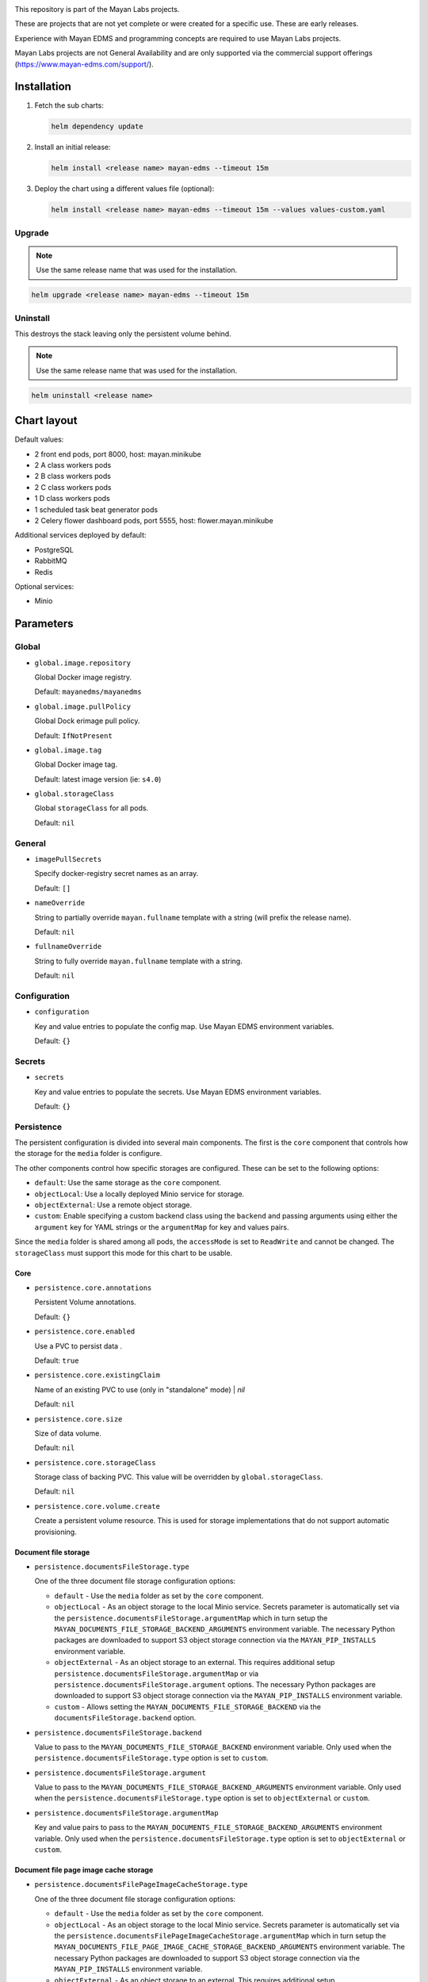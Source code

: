.. image:: https://assets.gitlab-static.net/mayan-edms/helm-chart/raw/master/_static/mayan_labs_logo.png
   :alt: Mayan Labs logo

This repository is part of the Mayan Labs projects.

These are projects that are not yet complete or were created for a specific
use. These are early releases.

Experience with Mayan EDMS and programming concepts are required to use
Mayan Labs projects.

Mayan Labs projects are not General Availability and are only
supported via the commercial support offerings (https://www.mayan-edms.com/support/).

============
Installation
============

#. Fetch the sub charts:

   .. code-block:: console

       helm dependency update

#. Install an initial release:

   .. code-block:: console

       helm install <release name> mayan-edms --timeout 15m

#. Deploy the chart using a different values file (optional):

   .. code-block:: console

      helm install <release name> mayan-edms --timeout 15m --values values-custom.yaml


Upgrade
=======

.. note::

    Use the same release name that was used for the installation.

.. code-block:: console

    helm upgrade <release name> mayan-edms --timeout 15m


Uninstall
=========

This destroys the stack leaving only the persistent volume behind.

.. note::

    Use the same release name that was used for the installation.

.. code-block:: console

    helm uninstall <release name>


============
Chart layout
============

Default values:

- 2 front end pods, port 8000, host: mayan.minikube
- 2 A class workers pods
- 2 B class workers pods
- 2 C class workers pods
- 1 D class workers pods
- 1 scheduled task beat generator pods
- 2 Celery flower dashboard pods, port 5555, host: flower.mayan.minikube

Additional services deployed by default:

- PostgreSQL
- RabbitMQ
- Redis

Optional services:

- Minio


==========
Parameters
==========

Global
======

- ``global.image.repository``

  Global Docker image registry.

  Default: ``mayanedms/mayanedms``

- ``global.image.pullPolicy``

  Global Dock erimage pull policy.

  Default: ``IfNotPresent``

- ``global.image.tag``

  Global Docker image tag.

  Default: latest image version (ie: ``s4.0``)

- ``global.storageClass``

  Global ``storageClass`` for all pods.

  Default: ``nil``


General
=======

- ``imagePullSecrets``

  Specify docker-registry secret names as an array.

  Default: ``[]``

- ``nameOverride``

  String to partially override ``mayan.fullname`` template with a string (will prefix the release name).

  Default: ``nil``

- ``fullnameOverride``

  String to fully override ``mayan.fullname`` template with a string.

  Default: ``nil``


Configuration
=============

- ``configuration``

  Key and value entries to populate the config map. Use Mayan EDMS environment variables.

  Default: ``{}``


Secrets
=======

- ``secrets``

  Key and value entries to populate the secrets. Use Mayan EDMS environment variables.

  Default: ``{}``


Persistence
===========

The persistent configuration is divided into several main components. The
first is the ``core`` component that controls how the storage for the
``media`` folder is configure.

The other components control how specific storages are configured. These
can be set to the following options:

- ``default``: Use the same storage as the ``core`` component.
- ``objectLocal``: Use a locally deployed Minio service for storage.
- ``objectExternal``: Use a remote object storage.
- ``custom``: Enable specifying a custom backend class using the ``backend``
  and passing arguments using either the ``argument`` key for YAML strings
  or the ``argumentMap`` for key and values pairs.

Since the ``media`` folder is shared among all pods, the ``accessMode`` is
set to ``ReadWrite`` and cannot be changed. The ``storageClass`` must support
this mode for this chart to be usable.


Core
^^^^

- ``persistence.core.annotations``

  Persistent Volume annotations.

  Default: ``{}``

- ``persistence.core.enabled``

  Use a PVC to persist data .

  Default: ``true``

- ``persistence.core.existingClaim``

  Name of an existing PVC to use (only in "standalone" mode)                                                                                                | `nil`

  Default: ``nil``

- ``persistence.core.size``

  Size of data volume.

  Default: ``nil``

- ``persistence.core.storageClass``

  Storage class of backing PVC. This value will be overridden by
  ``global.storageClass``.

  Default: ``nil``

- ``persistence.core.volume.create``

  Create a persistent volume resource. This is used for storage
  implementations that do not support automatic provisioning.


Document file storage
^^^^^^^^^^^^^^^^^^^^^

- ``persistence.documentsFileStorage.type``

  One of the three document file storage configuration options:

  - ``default`` - Use the ``media`` folder as set by the ``core`` component.
  - ``objectLocal`` - As an object storage to the local Minio service.
    Secrets parameter is automatically set via the
    ``persistence.documentsFileStorage.argumentMap`` which in turn setup the
    ``MAYAN_DOCUMENTS_FILE_STORAGE_BACKEND_ARGUMENTS`` environment variable.
    The necessary Python packages are downloaded to support S3 object storage
    connection via the ``MAYAN_PIP_INSTALLS`` environment variable.
  - ``objectExternal`` - As an object storage to an external. This requires
    additional setup ``persistence.documentsFileStorage.argumentMap`` or via
    ``persistence.documentsFileStorage.argument`` options.
    The necessary Python packages are downloaded to support S3 object
    storage connection via the ``MAYAN_PIP_INSTALLS`` environment variable.
  - ``custom`` - Allows setting the ``MAYAN_DOCUMENTS_FILE_STORAGE_BACKEND`` via
    the ``documentsFileStorage.backend`` option.

- ``persistence.documentsFileStorage.backend``

  Value to pass to the ``MAYAN_DOCUMENTS_FILE_STORAGE_BACKEND`` environment
  variable. Only used when the ``persistence.documentsFileStorage.type`` option is
  set to ``custom``.

- ``persistence.documentsFileStorage.argument``

  Value to pass to the ``MAYAN_DOCUMENTS_FILE_STORAGE_BACKEND_ARGUMENTS``
  environment variable. Only used when the ``persistence.documentsFileStorage.type``
  option is set to ``objectExternal`` or ``custom``.

- ``persistence.documentsFileStorage.argumentMap``

  Key and value pairs to pass to the
  ``MAYAN_DOCUMENTS_FILE_STORAGE_BACKEND_ARGUMENTS`` environment variable. Only
  used when the ``persistence.documentsFileStorage.type`` option is set to
  ``objectExternal`` or ``custom``.


Document file page image cache storage
^^^^^^^^^^^^^^^^^^^^^^^^^^^^^^^^^^^^^^

- ``persistence.documentsFilePageImageCacheStorage.type``

  One of the three document file storage configuration options:

  - ``default`` - Use the ``media`` folder as set by the ``core`` component.
  - ``objectLocal`` - As an object storage to the local Minio service.
    Secrets parameter is automatically set via the
    ``persistence.documentsFilePageImageCacheStorage.argumentMap`` which in
    turn setup the ``MAYAN_DOCUMENTS_FILE_PAGE_IMAGE_CACHE_STORAGE_BACKEND_ARGUMENTS``
    environment variable. The necessary Python packages are downloaded to
    support S3 object storage connection via the ``MAYAN_PIP_INSTALLS``
    environment variable.
  - ``objectExternal`` - As an object storage to an external. This requires
    additional setup ``persistence.documentsFilePageImageCacheStorage.argumentMap`` or via
    ``persistence.documentsFilePageImageCacheStorage.argument`` options.
    The necessary Python packages are downloaded to support S3 object
    storage connection via the ``MAYAN_PIP_INSTALLS`` environment variable.
  - ``custom`` - Allows setting the ``MAYAN_DOCUMENTS_FILE_PAGE_IMAGE_CACHE_STORAGE_BACKEND`` via
    the ``documentsFilePageImageCacheStorage.backend`` option.

- ``persistence.documentsFilePageImageCacheStorage.backend``

  Value to pass to the ``MAYAN_DOCUMENTS_FILE_PAGE_IMAGE_CACHE_STORAGE_BACKEND`` environment
  variable. Only used when the ``persistence.documentsFileStorage.type`` option is
  set to ``custom``.

- ``persistence.documentsFilePageImageCacheStorage.argument``

  Value to pass to the ``MAYAN_DOCUMENTS_FILE_PAGE_IMAGE_CACHE_STORAGE_BACKEND_ARGUMENTS``
  environment variable. Only used when the ``persistence.documentsFilePageImageCacheStorage.type``
  option is set to ``objectExternal`` or ``custom``.

- ``persistence.documentsFilePageImageCacheStorage.argumentMap``

  Key and value pairs to pass to the
  ``MAYAN_DOCUMENTS_FILE_PAGE_IMAGE_CACHE_STORAGE_BACKEND_ARGUMENTS`` environment variable. Only
  used when the ``persistence.documentsFilePageImageCacheStorage.type`` option is set to
  ``objectExternal`` or ``custom``.


Document version page image cache storage
^^^^^^^^^^^^^^^^^^^^^^^^^^^^^^^^^^^^^^^^^

- ``persistence.documentsVersionPageImageCacheStorage.type``

  One of the three document file storage configuration options:

  - ``default`` - Use the ``media`` folder as set by the ``core`` component.
  - ``objectLocal`` - As an object storage to the local Minio service.
    Secrets parameter is automatically set via the
    ``persistence.documentsVersionPageImageCacheStorage.argumentMap`` which in
    turn setup the ``MAYAN_DOCUMENTS_VERSION_PAGE_IMAGE_CACHE_STORAGE_BACKEND_ARGUMENTS``
    environment variable. The necessary Python packages are downloaded to
    support S3 object storage connection via the ``MAYAN_PIP_INSTALLS``
    environment variable.
  - ``objectExternal`` - As an object storage to an external. This requires
    additional setup ``persistence.documentsVersionPageImageCacheStorage.argumentMap`` or via
    ``persistence.documentsVersionPageImageCacheStorage.argument`` options.
    The necessary Python packages are downloaded to support S3 object
    storage connection via the ``MAYAN_PIP_INSTALLS`` environment variable.
  - ``custom`` - Allows setting the ``MAYAN_DOCUMENTS_VERSION_PAGE_IMAGE_CACHE_STORAGE_BACKEND`` via
    the ``documentsVersionPageImageCacheStorage.backend`` option.

- ``persistence.documentsVersionPageImageCacheStorage.backend``

  Value to pass to the ``MAYAN_DOCUMENTS_VERSION_PAGE_IMAGE_CACHE_STORAGE_BACKEND`` environment
  variable. Only used when the ``persistence.documentsFileStorage.type`` option is
  set to ``custom``.

- ``persistence.documentsVersionPageImageCacheStorage.argument``

  Value to pass to the ``MAYAN_DOCUMENTS_VERSION_PAGE_IMAGE_CACHE_STORAGE_BACKEND_ARGUMENTS``
  environment variable. Only used when the ``persistence.documentsVersionPageImageCacheStorage.type``
  option is set to ``objectExternal`` or ``custom``.

- ``persistence.documentsVersionPageImageCacheStorage.argumentMap``

  Key and value pairs to pass to the
  ``MAYAN_DOCUMENTS_VERSION_PAGE_IMAGE_CACHE_STORAGE_BACKEND_ARGUMENTS`` environment variable. Only
  used when the ``persistence.documentsVersionPageImageCacheStorage.type`` option is set to
  ``objectExternal`` or ``custom``.


Frontend
========

- ``frontend.ingres.annotations``

  Ingress annotations.

  Default: ``[]``

- ``frontend.ingres.enabled``

  Enable/disable ingress.

  Default: ``nil``

- ``frontend.ingres.hosts[0].host``

  Hostname to Mayan EDMS stack.

  Default: ``nil``

- ``frontend.ingres.hosts[0].paths``

  Path within the URL structure

  Default: ``/``

- ``frontend.ingres.tls.0.secretName``

  Name of the TLS Secret (certificates)

- ``frontend.ingres.tls.0.hosts.0``

  Array of TLS hosts for ingress record (defaults to `ingress.hosts[0].name` if `nil`)

- ``frontend.replicaCount``

  Default: ``nil``

- ``frontend.resources.limits``

  Kunbernets resource control for the containers

  Default: ``{}``

- ``frontend.securityContext``

  Kubernets security context setup for the containers.

  Default: ``{}``


===
SSL
===

SSL certificates are generated using cert-manager
(https://cert-manager.io/docs/installation/kubernetes/) and Let's Encrypt.

Installation of cert-manager
============================

.. code-block:: console

    kubectl create namespace cert-manager

.. code-block:: console

    helm repo add jetstack https://charts.jetstack.io

.. code-block:: console

    helm repo update

.. code-block:: console

    helm install cert-manager jetstack/cert-manager --namespace \
    cert-manager --version v0.16.0 --set installCRDs=true

.. code-block:: console

    kubectl get pods --namespace cert-manager

In the values file, set ``letscrypt.enabled`` to ``true`` and the ``domain``
key to the domain name for the certificate.

.. code-block:: yaml

    letsencrypt:
      domain: example.com
      email: username@example.com
      enabled: true
      production: false

Verify that a test certificate is issued. If a test certificate is issued,
change the ``production`` to ``true`` and upgrade the release.



===============
Troubleshooting
===============


``error while running "VolumeBinding" filter plugin for pod "...": pod has unbound immediate PersistentVolumeClaims``
=====================================================================================================================

- Permission issue: https://github.com/helm/charts/issues/17250
- Enable volume permissions: ``volumePermissions.enabled`` to ``true``
- There are no persistent volumes matching the claim. Provision a volume or
  wait is there is an automatic provisioner:
  https://stackoverflow.com/questions/60774220/kubernetes-pod-has-unbound-immediate-persistentvolumeclaims


Slow IO
=======

- Switch to block storage
- Switch to local storage for non persistent storage
- NFS locking needed or other mount option
- File storage with GID support and enable GID support in deployment
- https://cloud.ibm.com/docs/FileStorage?topic=FileStorage-about#provisioning-with-endurance-tiers
- "Another type of application that should not be run across NFS file
  systems is an application that does hundreds of lockf() or flock() calls
  per second. On an NFS file system, all the lockf() or flock() calls
  (and other file locking calls) must go through the rpc.lockd daemon.
  This can severely degrade system performance because the lock daemon may
  not be able to handle thousands of lock requests per second."
- https://www.ibm.com/support/knowledgecenter/ssw_aix_71/performance/misuses_nfs_perf.html
- https://github.com/helm/charts/issues/10427
- mountOptions (hard, nfsvers=4.1): https://kubernetes.io/docs/concepts/storage/persistent-volumes/
- "NFS does not support fsync kernel vfs call which is required transaction
  logs for ensuring the writing out the redo logs on the disk. So you should
  use block storage when you need to use RDBMS, such as PostgreSQL and
  MySQL. You might lose the data consistency althogh you can run the one on the NFS."
- https://stackoverflow.com/questions/51725559/how-to-deploy-postgresql-on-kubernetes-with-nfs-volume
- IO permissions:
  - https://cloud.ibm.com/docs/containers?topic=containers-cs_troubleshoot_storage#nonroot
  - https://github.com/kubernetes/kubernetes/issues/2630
  - https://gitmemory.com/issue/helm/charts/14127/496120841
- https://github.com/helm/charts/issues/17250
- Switch to a higher tier storage class.


Reboot cycling
==============

- Disable liveness and readiness probes to persist pod and examine logs.


Upload size limit
=================

- https://github.com/nginxinc/kubernetes-ingress/tree/release-1.7/deployments/helm-chart
- https://cloud.ibm.com/docs/containers?topic=containers-ingress_annotation


Credits
=======
Beaker icon by https://www.flaticon.com/authors/bqlqn
